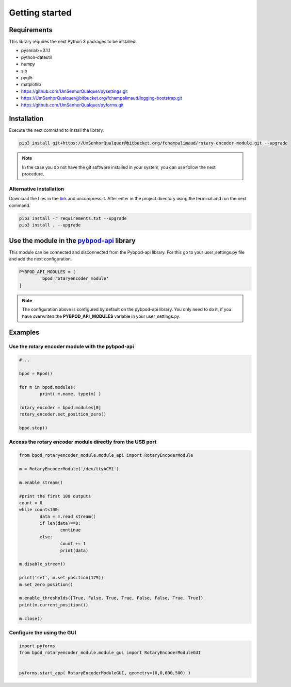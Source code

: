 .. module:: pybpodapi
   :synopsis: top-level module

*************************************************
Getting started
*************************************************

Requirements
===================

This library requires the next Python 3 packages to be installed.

- pyserial>=3.1.1
- python-dateutil
- numpy
- sip
- pyqt5
- matplotlib
- https://github.com/UmSenhorQualquer/pysettings.git
- https://UmSenhorQualquer@bitbucket.org/fchampalimaud/logging-bootstrap.git
- https://github.com/UmSenhorQualquer/pyforms.git



Installation
===================

Execute the next command to install the library.

.. code:: bash

	pip3 install git+https://UmSenhorQualquer@bitbucket.org/fchampalimaud/rotary-encoder-module.git --upgrade


.. note::

	In the case you do not have the git software installed in your system, you can use follow the next procedure.


Alternative installation
--------------------------

Download the files in the `link <https://bitbucket.org/fchampalimaud/rotary-encoder-module/branch/master>`_ and uncompress it.  
After enter in the project directory using the terminal and run the next command.


.. code:: bash
	
	pip3 install -r requirements.txt --upgrade
	pip3 install . --upgrade



Use the module in the `pybpod-api <https://bitbucket.org/fchampalimaud/pybpod-api>`_ library
==============================================================================================

This module can be connected and disconnected from the Pybpod-api library. For this go to your user_settings.py file and add the next configuration.

.. code:: python

	PYBPOD_API_MODULES = [
		'bpod_rotaryencoder_module'
	]

.. note::

	The configuration above is configured by default on the pybpod-api library. You only need to do it, if you have overwriten the **PYBPOD_API_MODULES** variable in your user_settings.py.


Examples
========

Use the rotary encoder module with the pybpod-api
----------------------------------------------------

.. code:: python

	
	#...

	bpod = Bpod()

	for m in bpod.modules:
		print( m.name, type(m) )

	rotary_encoder = bpod.modules[0]
	rotary_encoder.set_position_zero()

	bpod.stop()




Access the rotary encoder module directly from the USB port
-------------------------------------------------------------

.. code:: python

	from bpod_rotaryencoder_module.module_api import RotaryEncoderModule

	m = RotaryEncoderModule('/dev/ttyACM1')

	m.enable_stream()
	
	#print the first 100 outputs
	count = 0
	while count<100:
		data = m.read_stream()
		if len(data)==0: 
			continue
		else:
			count += 1
			print(data)
			
	m.disable_stream()
	
	print('set', m.set_position(179))
	m.set_zero_position()

	m.enable_thresholds([True, False, True, True, False, False, True, True])
	print(m.current_position())
	
	m.close()


Configure the using the GUI
------------------------------

.. code:: python

	import pyforms
	from bpod_rotaryencoder_module.module_gui import RotaryEncoderModuleGUI


	pyforms.start_app( RotaryEncoderModuleGUI, geometry=(0,0,600,500) )


.. image:: /_static/rotary-encoder-module.png
   :scale: 100 %
